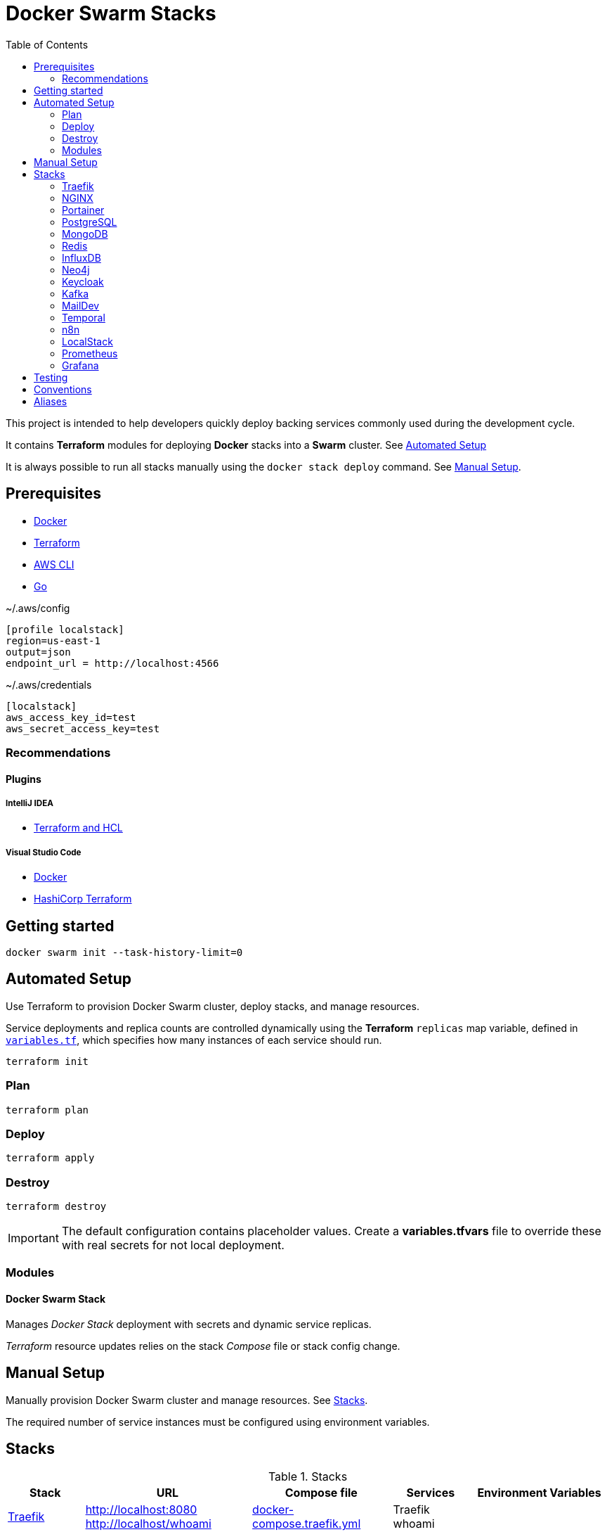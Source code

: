 = Docker Swarm Stacks
:toc:
:toclevels: 2

This project is intended to help developers quickly deploy backing services commonly used during the development cycle.

It contains *Terraform* modules for deploying *Docker* stacks into a *Swarm* cluster. See <<automated-setup>>

It is always possible to run all stacks manually using the `docker stack deploy` command. See <<manual-setup>>.

== Prerequisites

- https://www.docker.com/[Docker]

- https://developer.hashicorp.com/terraform[Terraform]

- https://aws.amazon.com/cli/[AWS CLI]

- https://go.dev/[Go]


[source, text, title=~/.aws/config]
----
[profile localstack]
region=us-east-1
output=json
endpoint_url = http://localhost:4566
----

[source, text, title=~/.aws/credentials]
----
[localstack]
aws_access_key_id=test
aws_secret_access_key=test
----

=== Recommendations
==== Plugins
===== IntelliJ IDEA
- https://plugins.jetbrains.com/plugin/7808-terraform-and-hcl[Terraform and HCL]

===== Visual Studio Code
- https://marketplace.visualstudio.com/items?itemName=ms-azuretools.vscode-docker[Docker]
- https://marketplace.visualstudio.com/items?itemName=HashiCorp.terraform[HashiCorp Terraform]

== Getting started
[source,shell]
----
docker swarm init --task-history-limit=0
----

[[automated-setup]]
== Automated Setup

Use Terraform to provision Docker Swarm cluster, deploy stacks, and manage resources.

Service deployments and replica counts are controlled dynamically using the *Terraform* `replicas` map
variable, defined in link:variables.tf[`variables.tf`], which specifies how many instances of each service should run.

[source,shell]
----
terraform init
----

=== Plan

[source,shell]
----
terraform plan
----

=== Deploy

[source,shell]
----
terraform apply
----

=== Destroy

[source,shell]
----
terraform destroy
----

[IMPORTANT]
====
The default configuration contains placeholder values.
Create a *variables.tfvars* file to override these with real secrets for not local deployment.
====

=== Modules
==== Docker Swarm Stack
Manages _Docker Stack_ deployment with secrets and dynamic service replicas.

_Terraform_ resource updates relies on the stack _Compose_ file or stack config change.

[[manual-setup]]
== Manual Setup

Manually provision Docker Swarm cluster and manage resources. See <<stacks>>.

The required number of service instances must be configured using environment variables.

[[stacks]]
== Stacks

.Stacks
[frame=none,%autowidth]
|===
|Stack |URL | Compose file | Services | Environment Variables

|<<traefik>> | http://localhost:8080 +
http://localhost/whoami | link:docker-compose.traefik.yml[] | Traefik +
whoami |

|<<nginx>> | http://localhost:7233 | link:docker-compose.nginx.yml[] | NGINX |

|<<portainer>> | http://localhost:9000 +
http://localhost/portainer | link:docker-compose.portainer.yml[] | Portainer CE +
Portainer Agent |

|<<postgres>> | http://localhost:5432 | link:docker-compose.postgres.yml[] | Postgres | POSTGRES_REPLICAS

|<<mongo>> | http://localhost:27017 | link:docker-compose.mongo.yml[] | Mongo | MONGO1_REPLICAS +
MONGO2_REPLICAS +
MONGO3_REPLICAS +
MONGO_INIT_REPLICAS

|<<redis>> | http://localhost:6379 | link:docker-compose.redis.yml[] | Redis | REDIS_REPLICAS

|<<influxdb>> | http://localhost:8086 | link:docker-compose.influxdb.yml[] | InfluxDB 2 | INFLUXDB_REPLICAS

|<<neo4j>> | http://localhost:7474 +
http://localhost:7687 | link:docker-compose.neo4j.yml[] | Neo4j | NEO4J_REPLICAS

|<<keycloak>> | http://localhost/keycloak/auth/ | link:docker-compose.keycloak.yml[] | Keycloak | KEYCLOAK_REPLICAS

|<<kafka>> | http://localhost:9092 | link:docker-compose.kafka.yml[] | Kafka | KAFKA_REPLICAS

|<<maildev>> | http://localhost:1080 | link:docker-compose.maildev.yml[] | MailDev | MAILDEV_REPLICAS

|<<temporal>> | http://localhost:8081/temporal/ | link:docker-compose.temporal.yml[] | Temporal History +
Temporal Matching +
Temporal Frontend
Temporal Worker
Temporal UI | TEMPORAL_REPLICAS

|<<n8n>> | http://localhost:5678 | link:docker-compose.n8n.yml[] | n8n | N8N_REPLICAS

|<<localstack>> | http://localhost:4566 | link:docker-compose.localstack.yml[] | S3 +
IAM +
STS | LOCALSTACK_REPLICAS

|<<prometheus>> | http://localhost:9090 | link:docker-compose.prometheus.yml[] | Prometheus | PROMETHEUS_REPLICAS

|<<grafana>> | http://localhost:3000 +
http://localhost:3100 +
http://localhost:3200 | link:docker-compose.grafana.yml[] | Grafana +
Loki +
Tempo +
Promtail | GRAFANA_REPLICAS

|===

[[traefik]]
=== https://traefik.io/traefik[Traefik]
Reverse Proxy

[source,shell]
----
docker stack deploy --resolve-image changed -c docker-compose.traefik.yml traefik
----

==== Whoami
Tiny Go webserver that prints OS information and HTTP request to output, ideal for testing.

[[nginx]]
=== https://nginx.org[NGINX]
Reverse Proxy
[source,shell]
----
docker stack deploy --resolve-image changed -c docker-compose.nginx.yml nginx
----

[[portainer]]
=== https://www.portainer.io/[Portainer]
Container Management

[source,shell]
----
docker stack deploy --resolve-image changed -c docker-compose.portainer.yml portainer
----

[[postgres]]
=== https://www.postgresql.org/[PostgreSQL]
Relational Database

[source,shell]
----
docker stack deploy --resolve-image changed -c docker-compose.postgres.yml postgres
----

==== Secrets

[source,shell]
----
echo "postgres" | docker secret create postgres-user -
----

[source,shell]
----
echo "postgres" | docker secret create postgres-password -
----

[[mongo]]
=== https://www.mongodb.com/[MongoDB]
No SQL Document Database

[source,shell]
----
docker stack deploy --resolve-image changed -c docker-compose.mongo.yml mongo
----

==== Secrets

[source,shell]
----
openssl rand -base64 756 | docker secret create mongo-keyfile -
----

[source,shell]
----
echo "mongo" | docker secret create mongo-username -
----

[source,shell]
----
echo "mongo" | docker secret create mongo-password -
----

[[redis]]
=== https://redis.io/[Redis]
In memory data store

[source,shell]
----
docker stack deploy --resolve-image changed -c docker-compose.redis.yml redis
----

==== Secrets

[source,shell]
----
echo "redis" | docker secret create redis-username -
----

[source,shell]
----
echo "redis" | docker secret create redis-password -
----

[[influxdb]]
=== https://www.influxdata.com/[InfluxDB]
Time Series Database

[source,shell]
----
docker stack deploy --resolve-image changed -c docker-compose.influxdb.yml influxdb
----

==== Secrets

[source,shell]
----
echo "influxdb" | docker secret create influxdb-username -
----

[source,shell]
----
echo "influxdb" | docker secret create influxdb-password -
----

[[neo4j]]
=== https://neo4j.com/[Neo4j]
Graph Database

[source,shell]
----
docker stack deploy --resolve-image changed -c docker-compose.neo4j.yml neo4j
----

==== Secrets

[source,shell]
----
echo "neo4j/your_password" | docker secret create neo4j-auth -
----

[[keycloak]]
=== https://www.keycloak.org/[Keycloak]
Identity and Access Management

[source,shell]
----
docker stack deploy --resolve-image changed -c docker-compose.keycloak.yml keycloak
----

A *test* realm and *admin* user with password *admin* is automatically from `./config/keycloak/import`.

==== Secrets

[source,shell]
----
echo "keycloak" | docker secret create keycloak-admin-username -
----

[source,shell]
----
echo "keycloak" | docker secret create keycloak-admin-password -
----

[[kafka]]
=== https://kafka.apache.org/[Kafka]
Messaging system streaming platform

[source,shell]
----
docker stack deploy --resolve-image changed -c docker-compose.kafka.yml kafka
----

[[maildev]]
=== https://github.com/maildev/maildev[MailDev]
SMTP Server

[source,shell]
----
docker stack deploy --resolve-image changed -c docker-compose.maildev.yml maildev
----

==== Secrets

[source,shell]
----
echo "maildev" | docker secret create maildev-username -
----

[source,shell]
----
echo "maildev" | docker secret create maildev-password -
----

[[temporal]]
=== https://temporal.io/[Temporal]
Execution platform

[source,shell]
----
docker stack deploy --resolve-image changed -c docker-compose.temporal.yml temporal
----

[[n8n]]
=== https://n8n.io/[n8n]
Workflow automation

[source,shell]
----
docker stack deploy --resolve-image changed -c docker-compose.n8n.yml n8n
----

[[localstack]]
=== https://www.localstack.cloud/[LocalStack]
Local AWS Services

[source,shell]
----
docker stack deploy --resolve-image changed -c docker-compose.localstack.yml localstack
----

[[prometheus]]
=== https://prometheus.io/[Prometheus]
Monitoring and alerting toolkit

[source,shell]
----
docker stack deploy --resolve-image changed -c docker-compose.prometheus.yml prometheus
----

[[grafana]]
=== https://grafana.com/[Grafana]
Observability

[source,shell]
----
docker stack deploy --resolve-image changed -c docker-compose.grafana.yml grafana
----


== Testing
https://terratest.gruntwork.io/docs/getting-started/quick-start/[Terratest]

[source,shell]
----
cd test && go test -v
----

== Conventions
- Compose file name `docker-compose.<stack>.yml`
- *Docker Compose* file order `x-templates`, `services`, `networks`, `volumes`, `secrets` and `deploy`
- Use `example.com` (RFC 2606 reserved for testing and documentation)
- Terraform *main.tf* order `data`, `locals`, `resource`, `module`

== Aliases

**Zsh** (`~/.zshrc`)

[source,text]
----
# Docker aliases
alias d='docker'
alias dc='docker compose'

# Terraform aliases
alias tf='terraform'
alias tfi='terraform init'
alias tfp='terraform plan'
alias tfa='terraform apply'
alias tfd='terraform destroy'
alias tfs='terraform show'
alias tfv='terraform validate'
----